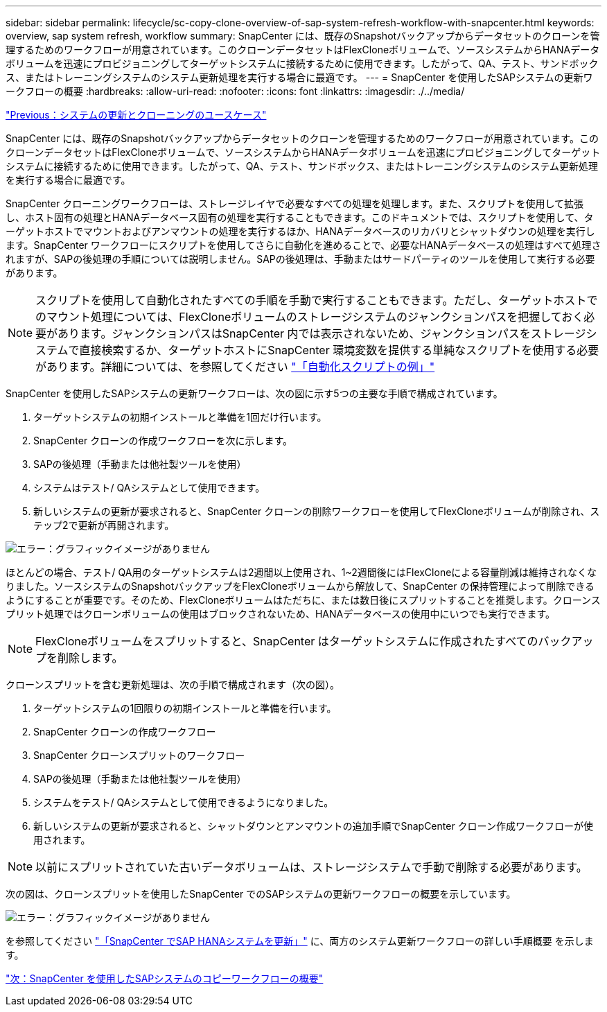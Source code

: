 ---
sidebar: sidebar 
permalink: lifecycle/sc-copy-clone-overview-of-sap-system-refresh-workflow-with-snapcenter.html 
keywords: overview, sap system refresh, workflow 
summary: SnapCenter には、既存のSnapshotバックアップからデータセットのクローンを管理するためのワークフローが用意されています。このクローンデータセットはFlexCloneボリュームで、ソースシステムからHANAデータボリュームを迅速にプロビジョニングしてターゲットシステムに接続するために使用できます。したがって、QA、テスト、サンドボックス、またはトレーニングシステムのシステム更新処理を実行する場合に最適です。 
---
= SnapCenter を使用したSAPシステムの更新ワークフローの概要
:hardbreaks:
:allow-uri-read: 
:nofooter: 
:icons: font
:linkattrs: 
:imagesdir: ./../media/


link:sc-copy-clone-use-cases-for-system-refresh-and-cloning.html["Previous：システムの更新とクローニングのユースケース"]

SnapCenter には、既存のSnapshotバックアップからデータセットのクローンを管理するためのワークフローが用意されています。このクローンデータセットはFlexCloneボリュームで、ソースシステムからHANAデータボリュームを迅速にプロビジョニングしてターゲットシステムに接続するために使用できます。したがって、QA、テスト、サンドボックス、またはトレーニングシステムのシステム更新処理を実行する場合に最適です。

SnapCenter クローニングワークフローは、ストレージレイヤで必要なすべての処理を処理します。また、スクリプトを使用して拡張し、ホスト固有の処理とHANAデータベース固有の処理を実行することもできます。このドキュメントでは、スクリプトを使用して、ターゲットホストでマウントおよびアンマウントの処理を実行するほか、HANAデータベースのリカバリとシャットダウンの処理を実行します。SnapCenter ワークフローにスクリプトを使用してさらに自動化を進めることで、必要なHANAデータベースの処理はすべて処理されますが、SAPの後処理の手順については説明しません。SAPの後処理は、手動またはサードパーティのツールを使用して実行する必要があります。


NOTE: スクリプトを使用して自動化されたすべての手順を手動で実行することもできます。ただし、ターゲットホストでのマウント処理については、FlexCloneボリュームのストレージシステムのジャンクションパスを把握しておく必要があります。ジャンクションパスはSnapCenter 内では表示されないため、ジャンクションパスをストレージシステムで直接検索するか、ターゲットホストにSnapCenter 環境変数を提供する単純なスクリプトを使用する必要があります。詳細については、を参照してください link:sc-copy-clone-automation-example-scripts.html["「自動化スクリプトの例」"]

SnapCenter を使用したSAPシステムの更新ワークフローは、次の図に示す5つの主要な手順で構成されています。

. ターゲットシステムの初期インストールと準備を1回だけ行います。
. SnapCenter クローンの作成ワークフローを次に示します。
. SAPの後処理（手動または他社製ツールを使用）
. システムはテスト/ QAシステムとして使用できます。
. 新しいシステムの更新が要求されると、SnapCenter クローンの削除ワークフローを使用してFlexCloneボリュームが削除され、ステップ2で更新が再開されます。


image:sc-copy-clone-image7.png["エラー：グラフィックイメージがありません"]

ほとんどの場合、テスト/ QA用のターゲットシステムは2週間以上使用され、1~2週間後にはFlexCloneによる容量削減は維持されなくなりました。ソースシステムのSnapshotバックアップをFlexCloneボリュームから解放して、SnapCenter の保持管理によって削除できるようにすることが重要です。そのため、FlexCloneボリュームはただちに、または数日後にスプリットすることを推奨します。クローンスプリット処理ではクローンボリュームの使用はブロックされないため、HANAデータベースの使用中にいつでも実行できます。


NOTE: FlexCloneボリュームをスプリットすると、SnapCenter はターゲットシステムに作成されたすべてのバックアップを削除します。

クローンスプリットを含む更新処理は、次の手順で構成されます（次の図）。

. ターゲットシステムの1回限りの初期インストールと準備を行います。
. SnapCenter クローンの作成ワークフロー
. SnapCenter クローンスプリットのワークフロー
. SAPの後処理（手動または他社製ツールを使用）
. システムをテスト/ QAシステムとして使用できるようになりました。
. 新しいシステムの更新が要求されると、シャットダウンとアンマウントの追加手順でSnapCenter クローン作成ワークフローが使用されます。



NOTE: 以前にスプリットされていた古いデータボリュームは、ストレージシステムで手動で削除する必要があります。

次の図は、クローンスプリットを使用したSnapCenter でのSAPシステムの更新ワークフローの概要を示しています。

image:sc-copy-clone-image8.png["エラー：グラフィックイメージがありません"]

を参照してください link:sc-copy-clone-sap-hana-system-refresh-with-snapcenter.html["「SnapCenter でSAP HANAシステムを更新」"] に、両方のシステム更新ワークフローの詳しい手順概要 を示します。

link:sc-copy-clone-overview-of-sap-system-copy-workflow-with-snapcenter.html["次：SnapCenter を使用したSAPシステムのコピーワークフローの概要"]
